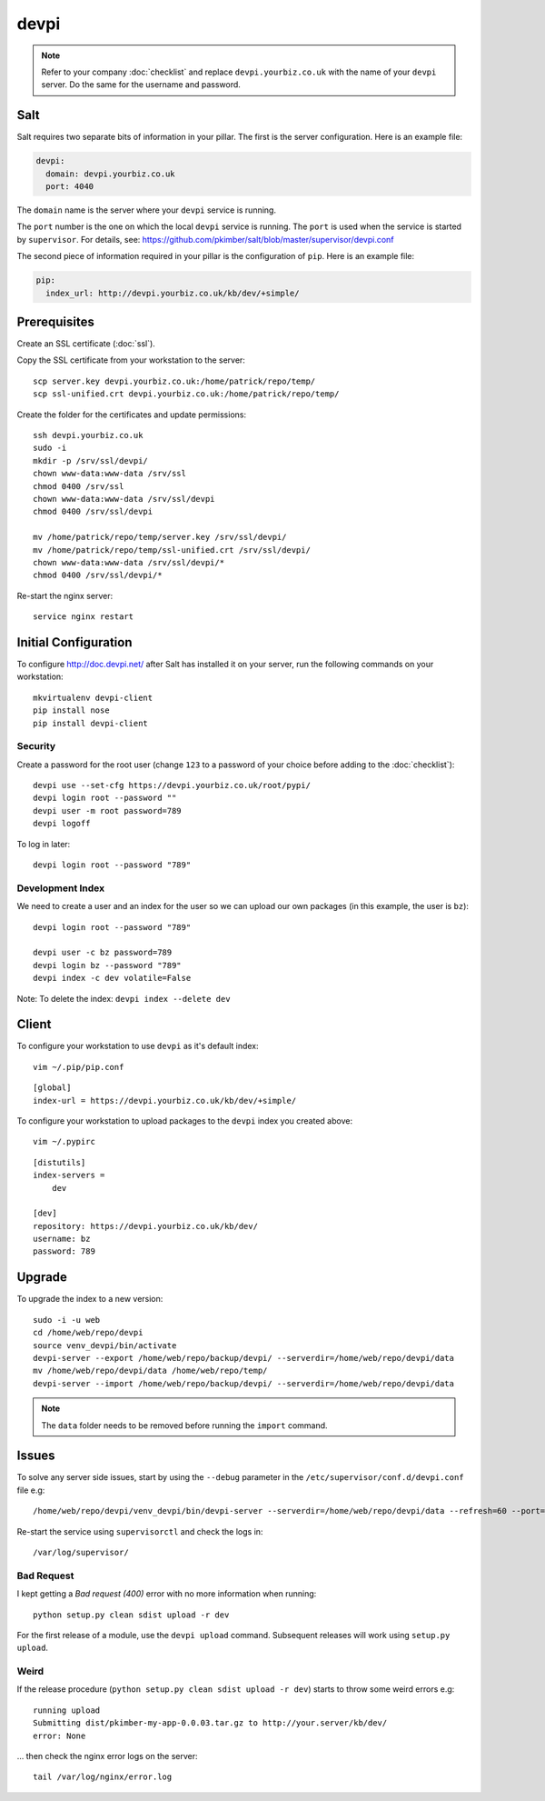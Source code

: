 devpi
*****

.. highlight:: bash

.. note:: Refer to your company :doc:`checklist` and replace
          ``devpi.yourbiz.co.uk`` with the name of your ``devpi`` server.
          Do the same for the username and password.

Salt
====

Salt requires two separate bits of information in your pillar.  The first is
the server configuration.  Here is an example file:

.. code-block:: yaml

  devpi:
    domain: devpi.yourbiz.co.uk
    port: 4040

The ``domain`` name is the server where your ``devpi`` service is running.

The ``port`` number is the one on which the local ``devpi`` service is
running.  The ``port`` is used when the service is started by ``supervisor``.
For details, see:
https://github.com/pkimber/salt/blob/master/supervisor/devpi.conf

The second piece of information required in your pillar is the configuration of
``pip``.  Here is an example file:

.. code-block:: yaml

  pip:
    index_url: http://devpi.yourbiz.co.uk/kb/dev/+simple/

Prerequisites
=============

Create an SSL certificate (:doc:`ssl`).

Copy the SSL certificate from your workstation to the server::

  scp server.key devpi.yourbiz.co.uk:/home/patrick/repo/temp/
  scp ssl-unified.crt devpi.yourbiz.co.uk:/home/patrick/repo/temp/

Create the folder for the certificates and update permissions::

  ssh devpi.yourbiz.co.uk
  sudo -i
  mkdir -p /srv/ssl/devpi/
  chown www-data:www-data /srv/ssl
  chmod 0400 /srv/ssl
  chown www-data:www-data /srv/ssl/devpi
  chmod 0400 /srv/ssl/devpi

  mv /home/patrick/repo/temp/server.key /srv/ssl/devpi/
  mv /home/patrick/repo/temp/ssl-unified.crt /srv/ssl/devpi/
  chown www-data:www-data /srv/ssl/devpi/*
  chmod 0400 /srv/ssl/devpi/*

Re-start the nginx server::

  service nginx restart

Initial Configuration
=====================

To configure http://doc.devpi.net/ after Salt has installed it on your server,
run the following commands on your workstation::

  mkvirtualenv devpi-client
  pip install nose
  pip install devpi-client

Security
--------

Create a password for the root user (change ``123`` to a password of your
choice before adding to the :doc:`checklist`)::

  devpi use --set-cfg https://devpi.yourbiz.co.uk/root/pypi/
  devpi login root --password ""
  devpi user -m root password=789
  devpi logoff

To log in later::

  devpi login root --password "789"

Development Index
-----------------

We need to create a user and an index for the user so we can upload our own
packages (in this example, the user is ``bz``)::

  devpi login root --password "789"

  devpi user -c bz password=789
  devpi login bz --password "789"
  devpi index -c dev volatile=False

Note: To delete the index: ``devpi index --delete dev``

Client
======

To configure your workstation to use ``devpi`` as it's default index::

  vim ~/.pip/pip.conf

::

  [global]
  index-url = https://devpi.yourbiz.co.uk/kb/dev/+simple/

To configure your workstation to upload packages to the ``devpi`` index you
created above::

  vim ~/.pypirc

::

  [distutils]
  index-servers =
      dev

  [dev]
  repository: https://devpi.yourbiz.co.uk/kb/dev/
  username: bz
  password: 789

Upgrade
=======

To upgrade the index to a new version::

  sudo -i -u web
  cd /home/web/repo/devpi
  source venv_devpi/bin/activate
  devpi-server --export /home/web/repo/backup/devpi/ --serverdir=/home/web/repo/devpi/data
  mv /home/web/repo/devpi/data /home/web/repo/temp/
  devpi-server --import /home/web/repo/backup/devpi/ --serverdir=/home/web/repo/devpi/data

.. note:: The ``data`` folder needs to be removed before running the ``import``
          command.

Issues
======

To solve any server side issues, start by using the ``--debug`` parameter in
the ``/etc/supervisor/conf.d/devpi.conf`` file e.g::

  /home/web/repo/devpi/venv_devpi/bin/devpi-server --serverdir=/home/web/repo/devpi/data --refresh=60 --port=4040 --host=127.0.0.1 --debug

Re-start the service using ``supervisorctl`` and check the logs in::

  /var/log/supervisor/

Bad Request
-----------

I kept getting a *Bad request (400)* error with no more information when
running::

  python setup.py clean sdist upload -r dev

For the first release of a module, use the ``devpi upload`` command.
Subsequent releases will work using ``setup.py upload``.

Weird
-----

If the release procedure (``python setup.py clean sdist upload -r dev``) starts
to throw some weird errors e.g::

  running upload
  Submitting dist/pkimber-my-app-0.0.03.tar.gz to http://your.server/kb/dev/
  error: None

... then check the nginx error logs on the server::

  tail /var/log/nginx/error.log
